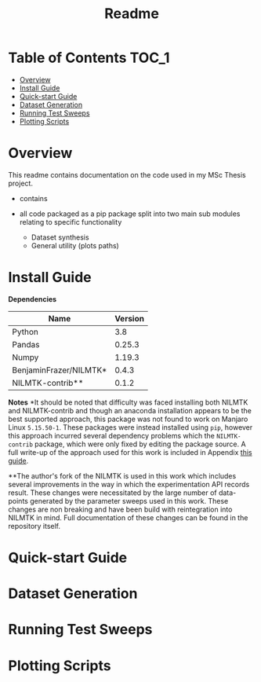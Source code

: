 #+TITLE: Readme

* Table of Contents :TOC_1:
- [[#overview][Overview]]
- [[#install-guide][Install Guide]]
- [[#quick-start-guide][Quick-start Guide]]
- [[#dataset-generation][Dataset Generation]]
- [[#running-test-sweeps][Running Test Sweeps]]
- [[#plotting-scripts][Plotting Scripts]]

* Overview
This readme contains documentation on the code used in my MSc Thesis project.
- contains

- all code packaged as a pip package split into two main sub modules relating to specific functionality
  + Dataset synthesis
  + General utility (plots paths)

* Install Guide
*Dependencies*
| Name                   | Version |
|------------------------+---------|
| Python                 |     3.8 |
| Pandas                 |  0.25.3 |
| Numpy                  |  1.19.3 |
| BenjaminFrazer/NILMTK* |   0.4.3 |
| NILMTK-contrib**       |   0.1.2 |


*Notes*
*It should be noted that difficulty was faced installing both NILMTK and NILMTK-contrib and though an anaconda installation appears to be the best supported approach, this package was not found to work on Manjaro Linux =5.15.50-1=. These packages were instead installed using =pip=, however this approach incurred several dependency problems which the =NILMTK-contrib= package, which were only fixed by editing the package source. A full write-up of the approach used for this work is included in Appendix  [[file:guides/nilmtk_install_guide.org][this guide]].

**The author's fork of the NILMTK is used in this work which includes several improvements in the way in which the experimentation API records result. These changes were necessitated by the large number of data-points generated by the parameter sweeps used in this work. These changes are non breaking and have been build with reintegration into NILMTK in mind. Full documentation of these changes can be found in the repository itself.

* Quick-start Guide
* Dataset Generation
* Running Test Sweeps
* Plotting Scripts
